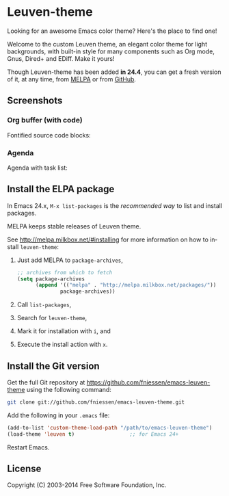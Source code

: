 #+AUTHOR:    Fabrice Niessen
#+EMAIL:     (concat "fniessen" at-sign "pirilampo.org")
#+Time-stamp: <2014-01-14 Tue 13:50>
#+DESCRIPTION: Emacs custom color theme for light background
#+KEYWORDS:  emacs, custom theme, color theme, faces
#+LANGUAGE:  en

#+PROPERTY:  eval no

* Leuven-theme

Looking for an awesome Emacs color theme?  Here's the place to find one!

Welcome to the custom Leuven theme, an elegant color theme for light
backgrounds, with built-in style for many components such as Org mode, Gnus,
Dired+ and EDiff. Make it yours!

Though Leuven-theme has been added *in 24.4*, you can get a fresh version of it,
at any time, from [[http://melpa.milkbox.net/][MELPA]] or from [[https://github.com/fniessen/emacs-leuven-theme/][GitHub]].

** Screenshots

*** Org buffer (with code)

Fontified source code blocks:

[[./fontified-src-code-blocks.png]]

*** Agenda

Agenda with task list:

[[./agenda-and-task-list.png]]

** Install the ELPA package

In Emacs 24.x, =M-x list-packages= is the /recommended way/ to list and install
packages.

MELPA keeps stable releases of Leuven theme.

See http://melpa.milkbox.net/#installing for more information on how to install
=leuven-theme=:

1. Just add MELPA to =package-archives=,

   #+begin_src emacs-lisp
   ;; archives from which to fetch
   (setq package-archives
         (append '(("melpa" . "http://melpa.milkbox.net/packages/"))
                 package-archives))
   #+end_src

2. Call =list-packages=,
3. Search for =leuven-theme=,
4. Mark it for installation with =i=, and
5. Execute the install action with =x=.

** Install the Git version

Get the full Git repository at https://github.com/fniessen/emacs-leuven-theme
using the following command:

#+BEGIN_SRC sh
git clone git://github.com/fniessen/emacs-leuven-theme.git
#+END_SRC

Add the following in your =.emacs= file:

#+BEGIN_SRC emacs-lisp
(add-to-list 'custom-theme-load-path "/path/to/emacs-leuven-theme")
(load-theme 'leuven t)                  ;; for Emacs 24+
#+END_SRC

Restart Emacs.

** License

Copyright (C) 2003-2014 Free Software Foundation, Inc.
